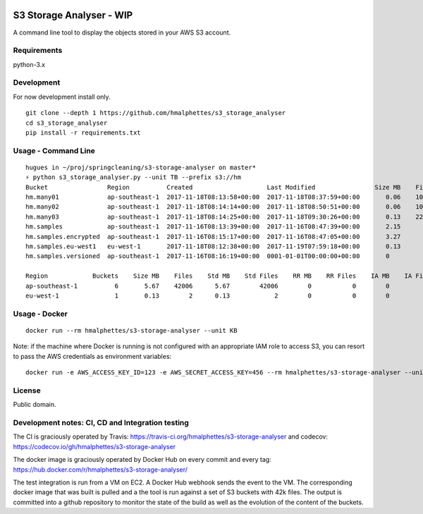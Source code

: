 .. image:: https://travis-ci.org/hmalphettes/s3-storage-analyser.svg?branch=master
    :target: https://travis-ci.org/hmalphettes/s3-storage-analyser
.. image:: https://codecov.io/gh/hmalphettes/s3-storage-analyser/branch/master/graph/badge.svg
    :target: https://codecov.io/gh/hmalphettes/s3-storage-analyser

S3 Storage Analyser - WIP
=========================
A command line tool to display the objects stored in your AWS S3 account.

Requirements
-------------
python-3.x

Development
-----------
For now development install only.
::

    git clone --depth 1 https://github.com/hmalphettes/s3_storage_analyser
    cd s3_storage_analyser
    pip install -r requirements.txt

Usage - Command Line
--------------------
::

    hugues in ~/proj/springcleaning/s3-storage-analyser on master*
    ⚡ python s3_storage_analyser.py --unit TB --prefix s3://hm
    Bucket                Region          Created                    Last Modified                Size MB    Files
    hm.many01             ap-southeast-1  2017-11-18T08:13:58+00:00  2017-11-18T08:37:59+00:00       0.06    10000
    hm.many02             ap-southeast-1  2017-11-18T08:14:14+00:00  2017-11-18T08:50:51+00:00       0.06    10000
    hm.many03             ap-southeast-1  2017-11-18T08:14:25+00:00  2017-11-18T09:30:26+00:00       0.13    22001
    hm.samples            ap-southeast-1  2017-11-16T08:13:39+00:00  2017-11-16T08:47:39+00:00       2.15        4
    hm.samples.encrypted  ap-southeast-1  2017-11-16T08:15:17+00:00  2017-11-16T08:47:05+00:00       3.27        1
    hm.samples.eu-west1   eu-west-1       2017-11-18T08:12:38+00:00  2017-11-19T07:59:18+00:00       0.13        2
    hm.samples.versioned  ap-southeast-1  2017-11-16T08:16:19+00:00  0001-01-01T00:00:00+00:00       0           0

    Region            Buckets    Size MB    Files    Std MB    Std Files    RR MB    RR Files    IA MB    IA Files
    ap-southeast-1          6       5.67    42006      5.67        42006        0           0        0           0
    eu-west-1               1       0.13        2      0.13            2        0           0        0           0

Usage - Docker
--------------
::

    docker run --rm hmalphettes/s3-storage-analyser --unit KB

Note: if the machine where Docker is running is not configured with an appropriate IAM role to access S3, you can resort to pass the AWS credentials as environment variables:

::

    docker run -e AWS_ACCESS_KEY_ID=123 -e AWS_SECRET_ACCESS_KEY=456 --rm hmalphettes/s3-storage-analyser --unit KB

License
-------
Public domain.

Development notes: CI, CD and Integration testing
-------------------------------------------------
The CI is graciously operated by Travis: https://travis-ci.org/hmalphettes/s3-storage-analyser
and codecov: https://codecov.io/gh/hmalphettes/s3-storage-analyser

The docker image is graciously operated by Docker Hub on every commit and every tag: https://hub.docker.com/r/hmalphettes/s3-storage-analyser/

The test integration is run from a VM on EC2. A Docker Hub webhook sends the event to the VM.
The corresponding docker image that was built is pulled and a the tool is run against a set of S3 buckets with 42k files.
The output is committed into a github repository to monitor the state of the build as well as the evolution of the content of the buckets.
